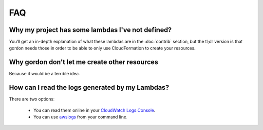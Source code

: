 FAQ
=====

Why my project has some lambdas I've not defined?
---------------------------------------------------

You'll get an in-depth explanation of what these lambdas are in the :doc:`contrib` section, but the tl;dr version
is that gordon needs those in order to be able to only use CloudFormation to create your resources.


Why gordon don't let me create other resources
-------------------------------------------------

Because it would be a terrible idea.


How can I read the logs generated by my Lambdas?
-------------------------------------------------

There are two options:

  * You can read them online in your `CloudWatch Logs Console <https://console.aws.amazon.com/cloudwatch/home?#logs:>`_.
  * You can use `awslogs <https://github.com/jorgebastida/awslogs>`_ from your command line.
